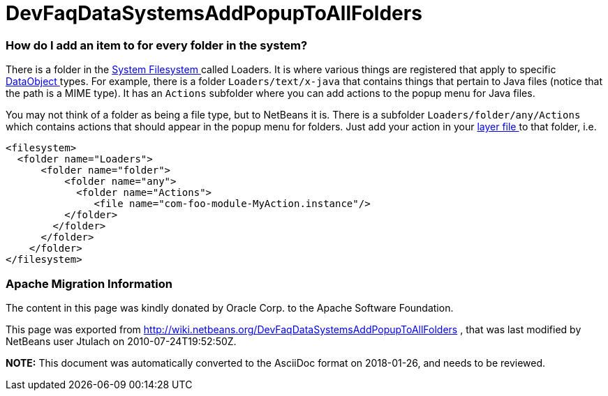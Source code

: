 // 
//     Licensed to the Apache Software Foundation (ASF) under one
//     or more contributor license agreements.  See the NOTICE file
//     distributed with this work for additional information
//     regarding copyright ownership.  The ASF licenses this file
//     to you under the Apache License, Version 2.0 (the
//     "License"); you may not use this file except in compliance
//     with the License.  You may obtain a copy of the License at
// 
//       http://www.apache.org/licenses/LICENSE-2.0
// 
//     Unless required by applicable law or agreed to in writing,
//     software distributed under the License is distributed on an
//     "AS IS" BASIS, WITHOUT WARRANTIES OR CONDITIONS OF ANY
//     KIND, either express or implied.  See the License for the
//     specific language governing permissions and limitations
//     under the License.
//

= DevFaqDataSystemsAddPopupToAllFolders
:jbake-type: wiki
:jbake-tags: wiki, devfaq, needsreview
:jbake-status: published

=== How do I add an item to for every folder in the system?

There is a folder in the link:DevFaqSystemFilesystem[System Filesystem ] called Loaders.  It is where various things are registered that apply to specific link:DevFaqDataObject[DataObject ] types.  For example, there is a folder `Loaders/text/x-java` that contains things that pertain to Java files (notice that the path is a MIME type).  It has an `Actions` subfolder where you can add actions to the popup menu for Java files.

You may not think of a folder as being a file type, but to NetBeans it is.  There is a subfolder `Loaders/folder/any/Actions` which contains actions that should appear in the popup menu for folders.  Just add your action in your link:DevFaqModulesLayerFile[layer file ] to that folder, i.e.

[source,xml]
----

<filesystem>
  <folder name="Loaders">
      <folder name="folder">
          <folder name="any">
            <folder name="Actions">
               <file name="com-foo-module-MyAction.instance"/>
          </folder>
        </folder>
      </folder>
    </folder>
</filesystem>

----

=== Apache Migration Information

The content in this page was kindly donated by Oracle Corp. to the
Apache Software Foundation.

This page was exported from link:http://wiki.netbeans.org/DevFaqDataSystemsAddPopupToAllFolders[http://wiki.netbeans.org/DevFaqDataSystemsAddPopupToAllFolders] , 
that was last modified by NetBeans user Jtulach 
on 2010-07-24T19:52:50Z.


*NOTE:* This document was automatically converted to the AsciiDoc format on 2018-01-26, and needs to be reviewed.
